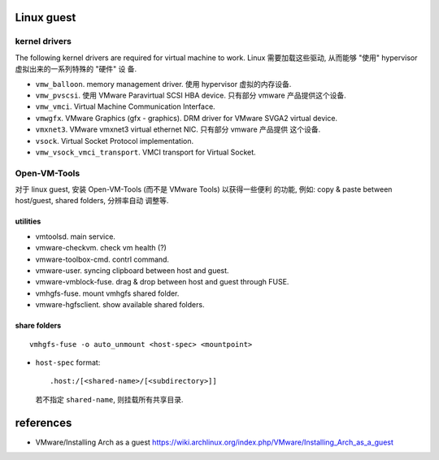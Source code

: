 Linux guest
===========

kernel drivers
--------------
The following kernel drivers are required for virtual machine to work.  Linux
需要加载这些驱动, 从而能够 "使用" hypervisor 虚拟出来的一系列特殊的 "硬件" 设
备.

- ``vmw_balloon``. memory management driver. 使用 hypervisor 虚拟的内存设备.

- ``vmw_pvscsi``. 使用 VMware Paravirtual SCSI HBA device. 只有部分 vmware
  产品提供这个设备.

- ``vmw_vmci``. Virtual Machine Communication Interface.

- ``vmwgfx``. VMware Graphics (gfx - graphics). DRM driver for VMware SVGA2
  virtual device.

- ``vmxnet3``. VMware vmxnet3 virtual ethernet NIC. 只有部分 vmware 产品提供
  这个设备.

- ``vsock``. Virtual Socket Protocol implementation.

- ``vmw_vsock_vmci_transport``. VMCI transport for Virtual Socket.

Open-VM-Tools
-------------
对于 linux guest, 安装 Open-VM-Tools (而不是 VMware Tools) 以获得一些便利
的功能, 例如: copy & paste between host/guest, shared folders, 分辨率自动
调整等.

utilities
^^^^^^^^^
- vmtoolsd. main service.

- vmware-checkvm. check vm health (?)

- vmware-toolbox-cmd. contrl command.

- vmware-user. syncing clipboard between host and guest.

- vmware-vmblock-fuse. drag & drop between host and guest through FUSE.

- vmhgfs-fuse. mount vmhgfs shared folder.

- vmware-hgfsclient. show available shared folders.

share folders
^^^^^^^^^^^^^
::

  vmhgfs-fuse -o auto_unmount <host-spec> <mountpoint>

- ``host-spec`` format::

    .host:/[<shared-name>/[<subdirectory>]]

  若不指定 ``shared-name``, 则挂载所有共享目录.

references
==========
- VMware/Installing Arch as a guest
  https://wiki.archlinux.org/index.php/VMware/Installing_Arch_as_a_guest
